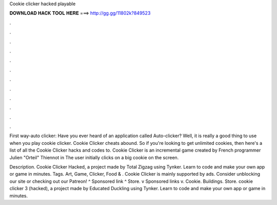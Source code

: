Cookie clicker hacked playable



𝐃𝐎𝐖𝐍𝐋𝐎𝐀𝐃 𝐇𝐀𝐂𝐊 𝐓𝐎𝐎𝐋 𝐇𝐄𝐑𝐄 ===> http://gg.gg/11802k?849523



.



.



.



.



.



.



.



.



.



.



.



.

First way-auto clicker: Have you ever heard of an application called Auto-clicker? Well, it is really a good thing to use when you play cookie clicker. Cookie Clicker cheats abound. So if you're looking to get unlimited cookies, then here's a list of all the Cookie Clicker hacks and codes to. Cookie Clicker is an incremental game created by French programmer Julien "Orteil" Thiennot in The user initially clicks on a big cookie on the screen.

Description. Cookie Clicker Hacked, a project made by Total Zigzag using Tynker. Learn to code and make your own app or game in minutes. Tags. Art, Game, Clicker, Food & . Cookie Clicker is mainly supported by ads. Consider unblocking our site or checking out our Patreon! ^ Sponsored link ^ Store. v Sponsored links v. Cookie. Buildings. Store. cookie clicker 3 (hacked), a project made by Educated Duckling using Tynker. Learn to code and make your own app or game in minutes.
